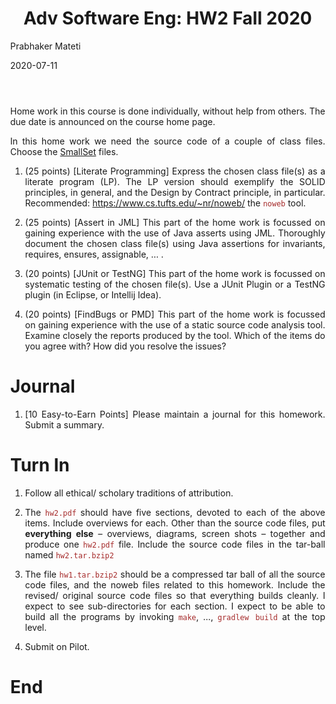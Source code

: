 # -*- mode: org -*-
# -*- org-export-html-postamble:t; -*-
#+DATE: 2020-07-11
#+TITLE: Adv Software Eng: HW2 Fall 2020
#+AUTHOR: Prabhaker Mateti
#+DESCRIPTION: CS7140 Software Engineering
#+HTML_LINK_HOME: ../../Top/index.html
#+HTML_LINK_UP: ../
#+HTML_HEAD: <style> P,li {text-align: justify} code {color: brown;} @media screen {BODY {margin: 10%} }</style>
#+BIND: org-html-preamble-format (("en" "<a href=\"../../\"> ../../</a> | <a href=./>NoSlides</a>"))
#+BIND: org-html-postamble-format (("en" "<hr size=1>Copyright &copy; 2020 <a href=\"http://www.wright.edu/~pmateti\">www.wright.edu/~pmateti</a> &bull; %d"))
#+STARTUP:showeverything
#+OPTIONS: toc:0


Home work in this course is done individually, without help from
others.  The due date is announced on the course home page.

In this home work we need the source code of a couple of class files.
Choose the [[../Examples/SmallSet/index.org][SmallSet]] files.

1. (25 points) [Literate Programming] Express the chosen class file(s)
   as a literate program (LP).  The LP version should exemplify the
   SOLID principles, in general, and the Design by Contract principle,
   in particular.  Recommended: https://www.cs.tufts.edu/~nr/noweb/
   the =noweb= tool.

1. (25 points) [Assert in JML] This part of the home work is focussed
   on gaining experience with the use of Java asserts using JML.
   Thoroughly document the chosen class file(s) using Java assertions
   for invariants, requires, ensures, assignable, ... .

1. (20 points) [JUnit or TestNG] This part of the home work is
   focussed on systematic testing of the chosen file(s).  Use a JUnit
   Plugin or a TestNG plugin (in Eclipse, or Intellij Idea).

1. (20 points) [FindBugs or PMD] This part of the home work is
   focussed on gaining experience with the use of a static source code
   analysis tool.  Examine closely the reports produced by the tool.
   Which of the items do you agree with?  How did you resolve the
   issues?

* Journal

1. [10 Easy-to-Earn Points] Please maintain a journal for this
   homework.  Submit a summary.

* Turn In

1. Follow all ethical/ scholary traditions of attribution.

1. The =hw2.pdf= should have five sections, devoted to each of the
   above items.  Include overviews for each.  Other than the source
   code files, put *everything else* -- overviews, diagrams, screen
   shots -- together and produce one =hw2.pdf= file.  Include the
   source code files in the tar-ball named =hw2.tar.bzip2=
 
1. The file =hw1.tar.bzip2= should be a compressed tar ball of all the
   source code files, and the noweb files related to this homework.
   Include the revised/ original source code files so that everything
   builds cleanly.  I expect to see sub-directories for each section.
   I expect to be able to build all the programs by invoking =make=,
   ..., =gradlew build= at the top level.

1. Submit on Pilot.


* End
# Local variables:
# after-save-hook: org-html-export-to-html
# end:
